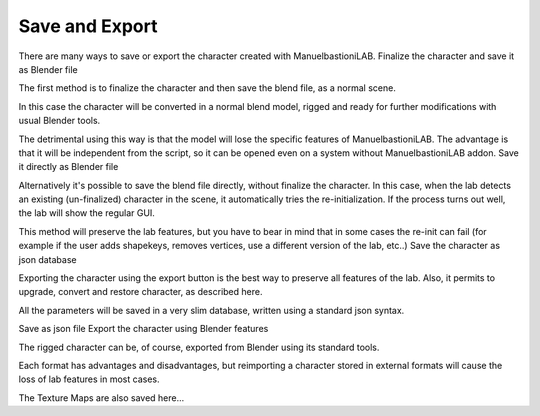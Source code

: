 Save and Export
===============

There are many ways to save or export the character created with ManuelbastioniLAB.
Finalize the character and save it as Blender file

The first method is to finalize the character and then save the blend file, as a normal scene.

In this case the character will be converted in a normal blend model, rigged and ready for further modifications with usual Blender tools.

The detrimental using this way is that the model will lose the specific features of ManuelbastioniLAB. The advantage is that it will be independent from the script, so it can be opened even on a system without ManuelbastioniLAB addon.
Save it directly as Blender file

Alternatively it's possible to save the blend file directly, without finalize the character. In this case, when the lab detects an existing (un-finalized) character in the scene, it automatically tries the re-initialization. If the process turns out well, the lab will show the regular GUI.

This method will preserve the lab features, but you have to bear in mind that in some cases the re-init can fail (for example if the user adds shapekeys, removes vertices, use a different version of the lab, etc..)
Save the character as json database

Exporting the character using the export button is the best way to preserve all features of the lab. Also, it permits to upgrade, convert and restore character, as described here.

All the parameters will be saved in a very slim database, written using a standard json syntax.

Save as json file
Export the character using Blender features

The rigged character can be, of course, exported from Blender using its standard tools.

Each format has advantages and disadvantages, but reimporting a character stored in external formats will cause the loss of lab features in most cases.

The Texture Maps are also saved here...
